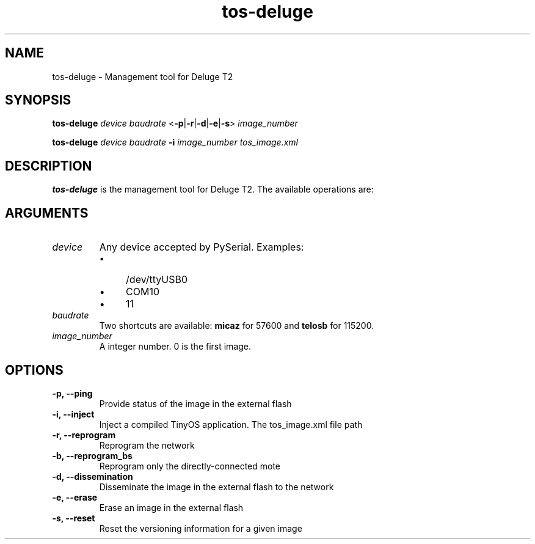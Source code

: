 .TH tos-deluge 1 "Jul 16, 2007"
.SH NAME
tos-deluge \- Management tool for Deluge T2

.SH SYNOPSIS
\fBtos-deluge\fR \fIdevice\fR \fIbaudrate\fR <\fB-p\fR|\fB-r\fR|\fB-d\fR|\fB-e\fR|\fB-s\fR> \fIimage_number\fR

\fBtos-deluge\fR \fIdevice\fR \fIbaudrate\fR \fB-i\fR \fIimage_number\fR \fItos_image.xml\fR

.SH DESCRIPTION

\fBtos-deluge\fR is the management tool for Deluge T2. The available operations are: 

.SH ARGUMENTS
.TP
.I device
Any device accepted by PySerial. Examples:
.RS
.IP \(bu 4
/dev/ttyUSB0
.IP \(bu 4
COM10
.IP \(bu 4
11
.RE

.TP
.I baudrate
Two shortcuts are available: \fBmicaz\fR for 57600 and \fBtelosb\fR for 115200.
.TP
.I image_number
A integer number. 0 is the first image.

.SH OPTIONS
.TP
.B -p, --ping
Provide status of the image in the external flash
.TP
.B -i, --inject
Inject a compiled TinyOS application. The tos_image.xml file path
.TP
.B -r, --reprogram
Reprogram the network
.TP
.B -b, --reprogram_bs
Reprogram only the directly-connected mote
.TP
.B -d, --dissemination
Disseminate the image in the external flash to the network
.TP
.B -e, --erase
Erase an image in the external flash
.TP
.B -s, --reset
Reset the versioning information for a given image
